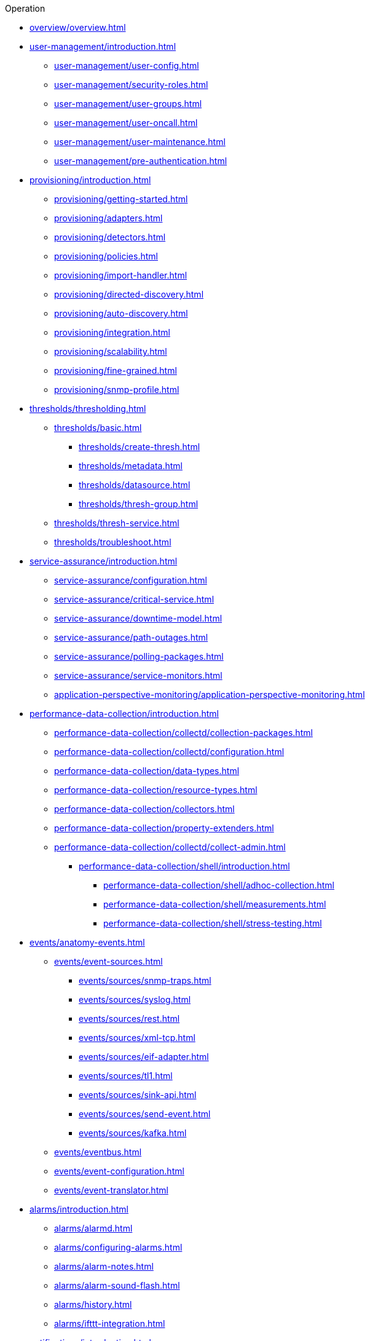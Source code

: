 .Operation
* xref:overview/overview.adoc[]

* xref:user-management/introduction.adoc[]
** xref:user-management/user-config.adoc[]
** xref:user-management/security-roles.adoc[]
** xref:user-management/user-groups.adoc[]
** xref:user-management/user-oncall.adoc[]
** xref:user-management/user-maintenance.adoc[]
** xref:user-management/pre-authentication.adoc[]

* xref:provisioning/introduction.adoc[]
** xref:provisioning/getting-started.adoc[]
** xref:provisioning/adapters.adoc[]
** xref:provisioning/detectors.adoc[]
** xref:provisioning/policies.adoc[]
** xref:provisioning/import-handler.adoc[]
** xref:provisioning/directed-discovery.adoc[]
** xref:provisioning/auto-discovery.adoc[]
** xref:provisioning/integration.adoc[]
** xref:provisioning/scalability.adoc[]
** xref:provisioning/fine-grained.adoc[]
** xref:provisioning/snmp-profile.adoc[]

* xref:thresholds/thresholding.adoc[]
** xref:thresholds/basic.adoc[]
*** xref:thresholds/create-thresh.adoc[]
*** xref:thresholds/metadata.adoc[]
*** xref:thresholds/datasource.adoc[]
*** xref:thresholds/thresh-group.adoc[]
** xref:thresholds/thresh-service.adoc[]
** xref:thresholds/troubleshoot.adoc[]

* xref:service-assurance/introduction.adoc[]
** xref:service-assurance/configuration.adoc[]
** xref:service-assurance/critical-service.adoc[]
** xref:service-assurance/downtime-model.adoc[]
** xref:service-assurance/path-outages.adoc[]
** xref:service-assurance/polling-packages.adoc[]
** xref:service-assurance/service-monitors.adoc[]
** xref:application-perspective-monitoring/application-perspective-monitoring.adoc[]

* xref:performance-data-collection/introduction.adoc[]
** xref:performance-data-collection/collectd/collection-packages.adoc[]
** xref:performance-data-collection/collectd/configuration.adoc[]
** xref:performance-data-collection/data-types.adoc[]
** xref:performance-data-collection/resource-types.adoc[]
** xref:performance-data-collection/collectors.adoc[]
** xref:performance-data-collection/property-extenders.adoc[]
** xref:performance-data-collection/collectd/collect-admin.adoc[]
*** xref:performance-data-collection/shell/introduction.adoc[]
**** xref:performance-data-collection/shell/adhoc-collection.adoc[]
**** xref:performance-data-collection/shell/measurements.adoc[]
**** xref:performance-data-collection/shell/stress-testing.adoc[]

* xref:events/anatomy-events.adoc[]
** xref:events/event-sources.adoc[]
*** xref:events/sources/snmp-traps.adoc[]
*** xref:events/sources/syslog.adoc[]
*** xref:events/sources/rest.adoc[]
*** xref:events/sources/xml-tcp.adoc[]
*** xref:events/sources/eif-adapter.adoc[]
*** xref:events/sources/tl1.adoc[]
*** xref:events/sources/sink-api.adoc[]
*** xref:events/sources/send-event.adoc[]
*** xref:events/sources/kafka.adoc[]
** xref:events/eventbus.adoc[]
** xref:events/event-configuration.adoc[]
** xref:events/event-translator.adoc[]

* xref:alarms/introduction.adoc[]
** xref:alarms/alarmd.adoc[]
** xref:alarms/configuring-alarms.adoc[]
** xref:alarms/alarm-notes.adoc[]
** xref:alarms/alarm-sound-flash.adoc[]
** xref:alarms/history.adoc[]
** xref:alarms/ifttt-integration.adoc[]


* xref:notifications/introduction.adoc[]
** xref:notifications/getting-started.adoc[]
** xref:notifications/concepts.adoc[]
** xref:notifications/bonus-strategies.adoc[]
*** xref:notifications/strategies/mattermost.adoc[]
*** xref:notifications/strategies/slack.adoc[]

* xref:bsm/introduction.adoc[]
** xref:bsm/business-service-hierarchy.adoc[]
** xref:bsm/operational-status.adoc[]
** xref:bsm/root-cause-impact-analysis.adoc[]
** xref:bsm/simulation-mode.adoc[]
** xref:bsm/share-bsm-view.adoc[]
** xref:bsm/change-icons.adoc[]
** xref:bsm/business-service-definition.adoc[]
** xref:bsm/edges.adoc[]
** xref:bsm/map-functions.adoc[]
** xref:bsm/reduce-functions.adoc[]
** xref:bsm/bsmd.adoc[]

* xref:topology/introduction.adoc[]
** xref:topology/topology.adoc[]
** xref:topology/graphml-asset-topology-provider.adoc[]
** xref:topology/enlinkd/introduction.adoc[]
*** xref:topology/enlinkd/layer-2-discovery.adoc[]
**** xref:topology/enlinkd/layer-2/lldp-discovery.adoc[]
**** xref:topology/enlinkd/layer-2/cdp-discovery.adoc[]
**** xref:topology/enlinkd/layer-2/bridge-discovery.adoc[]
*** xref:topology/enlinkd/layer-3-discovery.adoc[]
**** xref:topology/enlinkd/layer-3/ospf-discovery.adoc[]
**** xref:topology/enlinkd/layer-3/is-is-discovery.adoc[]

* xref:database-reports/database.adoc[]

* xref:ticketing/introduction.adoc[]

* xref:workarounds/snmp.adoc[]
* xref:dnsresolver/introduction.adoc[]

* xref:telemetryd/introduction.adoc[]

* xref:elasticsearch/introduction.adoc[]
** xref:elasticsearch/features/introduction.adoc[]
** xref:elasticsearch/features/event-forwarder.adoc[]
*** xref:elasticsearch/features/event-forwarder-mapping.adoc[]
*** xref:elasticsearch/features/event-forwarder-mapping-table.adoc[]
** xref:elasticsearch/features/flows.adoc[]
** xref:elasticsearch/features/situation-feedback.adoc[]
** xref:elasticsearch/features/alarm-history.adoc[]

* xref:flows/introduction.adoc[]
** xref:flows/setup.adoc[]
** xref:flows/classification-engine.adoc[]
** xref:flows/aggregation.adoc[]

* xref:kafka-producer/kafka-producer.adoc[]
** xref:kafka-producer/enable-kafka.adoc[]
** xref:kafka-producer/configure-kafka.adoc[]
** xref:kafka-producer/shell-commands.adoc[]

* xref:alarm-correlation/situation-feedback.adoc[]
* xref:meta-data.adoc[]
* xref:snmp-poller/concepts.adoc[]


* xref:admin/introduction.adoc[]
** xref:admin/webui/introduction.adoc[]
*** xref:admin/webui/dashboard.adoc[]
*** xref:admin/webui/grafana-dashboard-box.adoc[]
*** xref:admin/webui/heatmap.adoc[]
*** xref:admin/webui/search.adoc[]
*** xref:admin/webui/jmx-config-generator/introduction.adoc[]
**** xref:admin/webui/jmx-config-generator/webui.adoc[]
**** xref:admin/webui/jmx-config-generator/cli.adoc[]
*** xref:admin/webui/opsboard/introduction.adoc[]
**** xref:admin/webui/opsboard/dashlet/alarm-detail.adoc[]
**** xref:admin/webui/opsboard/dashlet/alarms.adoc[]
**** xref:admin/webui/opsboard/dashlet/charts.adoc[]
**** xref:admin/webui/opsboard/dashlet/grafana.adoc[]
**** xref:admin/webui/opsboard/dashlet/image.adoc[]
**** xref:admin/webui/opsboard/dashlet/ksc.adoc[]
**** xref:admin/webui/opsboard/dashlet/map.adoc[]
**** xref:admin/webui/opsboard/dashlet/rrd.adoc[]
**** xref:admin/webui/opsboard/dashlet/rtc.adoc[]
**** xref:admin/webui/opsboard/dashlet/summary.adoc[]
**** xref:admin/webui/opsboard/dashlet/surveillance.adoc[]
**** xref:admin/webui/opsboard/dashlet/topology.adoc[]
**** xref:admin/webui/opsboard/dashlet/url.adoc[]
**** xref:admin/webui/opsboard/boosting-behavior.adoc[]
***** xref:admin/webui/opsboard/criteria-builder.adoc[]
*** xref:admin/webui/surveillance-view.adoc[]
*** xref:admin/webui/trends.adoc[]
** xref:admin/system-properties/introduction.adoc[]
*** xref:admin/system-properties/system-proxies.adoc[]
** xref:admin/config-tester.adoc[]
** xref:admin/rmi.adoc[]
** xref:admin/geocoder.adoc[]
** xref:admin/http-ssl.adoc[]
** xref:admin/request-logging.adoc[]
** xref:admin/restart.adoc[]
** xref:admin/daemon-config-files.adoc[]
